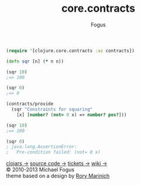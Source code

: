 #+TITLE: core.contracts
#+AUTHOR: Fogus

#+begin_html
  <div id="rinich"> 
    <div class="log">
      <div class="item"> 
#+end_html

#+begin_src clojure
(require '[clojure.core.contracts :as contracts])

(defn sqr [n] (* n n))

(sqr 10)
;=> 100

(sqr 0)
;=> 0

(contracts/provide 
  (sqr "Constraints for squaring" 
    [x] [number? (not= 0 x) => number? pos?]))

(sqr 10)
;=> 100

(sqr 0)
; java.lang.AssertionError: 
;   Pre-condition failed: (not= 0 x)
#+end_src




#+begin_html
    </div> 

    <a class="button" href="http://clojars.org/trammel">clojars &rarr;</a>
    <a class="button" href="http://github.com/fogus/trammel">source code &rarr;</a>
    <a class="button" href="http://github.com/fogus/trammel/issues">tickets &rarr;</a>
    <a class="button" href="http://wiki.github.com/fogus/trammel">wiki &rarr;</a>

    <div class="footer">
      &copy; 2010-2013 Michael Fogus <br/>
      theme based on a design by <a href="http://rinich.tumblr.com">Rory Marinich</a>
    </div> 
  </div> 
</div>
#+end_html

#+STYLE: <link rel="stylesheet" type="text/css" href="styles/default.css" />

# Local Variables:
# org-export-html-style-include-default: nil
# org-export-html-style-include-scripts: nil
# org-export-html-postamble: nil

